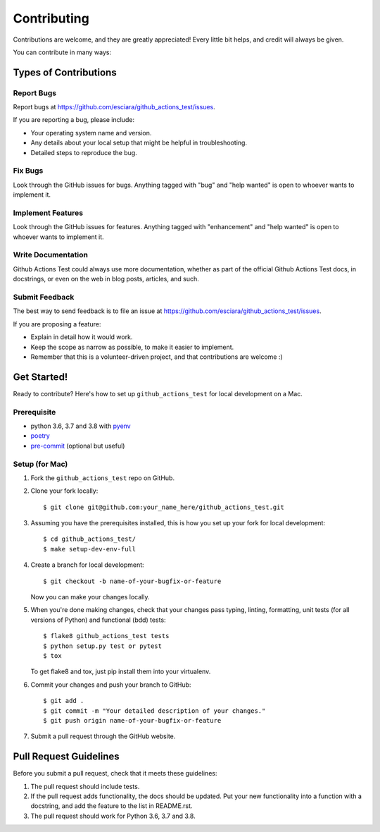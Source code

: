.. highlight:: shell

============
Contributing
============

Contributions are welcome, and they are greatly appreciated! Every little bit
helps, and credit will always be given.

You can contribute in many ways:

Types of Contributions
----------------------

Report Bugs
~~~~~~~~~~~

Report bugs at https://github.com/esciara/github_actions_test/issues.

If you are reporting a bug, please include:

* Your operating system name and version.
* Any details about your local setup that might be helpful in troubleshooting.
* Detailed steps to reproduce the bug.

Fix Bugs
~~~~~~~~

Look through the GitHub issues for bugs. Anything tagged with "bug" and "help
wanted" is open to whoever wants to implement it.

Implement Features
~~~~~~~~~~~~~~~~~~

Look through the GitHub issues for features. Anything tagged with "enhancement"
and "help wanted" is open to whoever wants to implement it.

Write Documentation
~~~~~~~~~~~~~~~~~~~

Github Actions Test could always use more documentation, whether as part of the
official Github Actions Test docs, in docstrings, or even on the web in blog posts,
articles, and such.

Submit Feedback
~~~~~~~~~~~~~~~

The best way to send feedback is to file an issue at https://github.com/esciara/github_actions_test/issues.

If you are proposing a feature:

* Explain in detail how it would work.
* Keep the scope as narrow as possible, to make it easier to implement.
* Remember that this is a volunteer-driven project, and that contributions
  are welcome :)

Get Started!
------------

Ready to contribute? Here's how to set up ``github_actions_test`` for local development on a Mac.

Prerequisite
~~~~~~~~~~~~

* python 3.6, 3.7 and 3.8 with `pyenv <https://github.com/pyenv/pyenv>`_

* `poetry <https://poetry.eustace.io/>`_

* `pre-commit <https://pre-commit.com/>`_ (optional but useful)

Setup (for Mac)
~~~~~~~~~~~~~~~

1. Fork the ``github_actions_test`` repo on GitHub.
2. Clone your fork locally::

    $ git clone git@github.com:your_name_here/github_actions_test.git

3. Assuming you have the prerequisites installed, this is how you set up your fork for local development::

    $ cd github_actions_test/
    $ make setup-dev-env-full

4. Create a branch for local development::

    $ git checkout -b name-of-your-bugfix-or-feature

   Now you can make your changes locally.

5. When you're done making changes, check that your changes pass typing, linting, formatting, unit tests
   (for all versions of Python) and functional (bdd) tests::

    $ flake8 github_actions_test tests
    $ python setup.py test or pytest
    $ tox

   To get flake8 and tox, just pip install them into your virtualenv.

6. Commit your changes and push your branch to GitHub::

    $ git add .
    $ git commit -m "Your detailed description of your changes."
    $ git push origin name-of-your-bugfix-or-feature

7. Submit a pull request through the GitHub website.

Pull Request Guidelines
-----------------------

Before you submit a pull request, check that it meets these guidelines:

1. The pull request should include tests.
2. If the pull request adds functionality, the docs should be updated. Put
   your new functionality into a function with a docstring, and add the
   feature to the list in README.rst.
3. The pull request should work for Python 3.6, 3.7 and 3.8.
